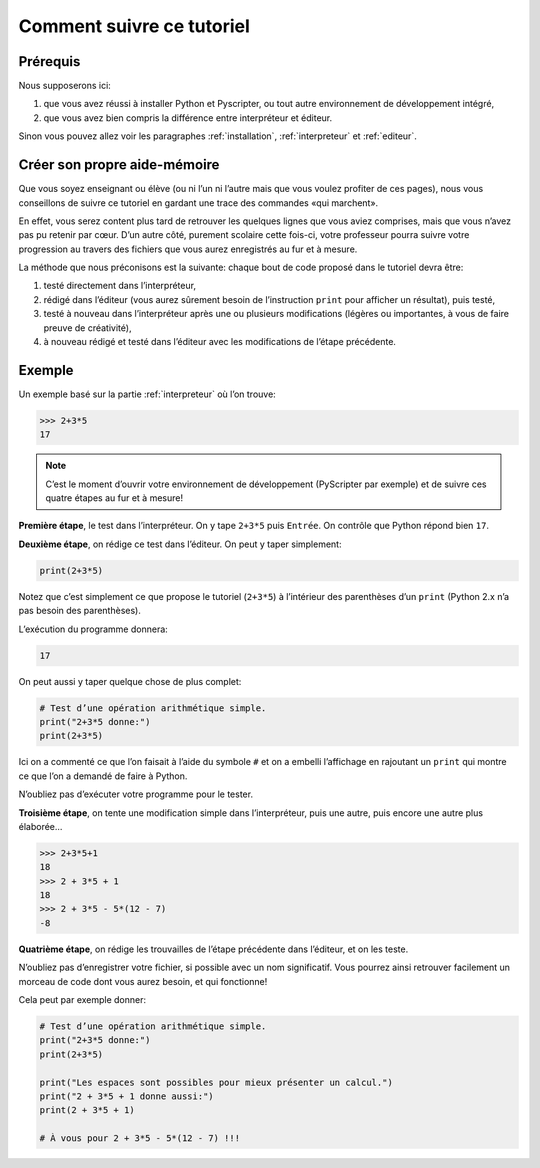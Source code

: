 .. meta::
    :description: comment suivre ce tuto
    :keywords: python, algorithmique, programmation, langage, lycée, tutoriel

**************************
Comment suivre ce tutoriel
**************************

Prérequis
*********

Nous supposerons ici:

#. que vous avez réussi à installer Python et Pyscripter, ou tout autre environnement de développement intégré,
#. que vous avez bien compris la différence entre interpréteur et éditeur.

Sinon vous pouvez allez voir les paragraphes :ref:`installation`, :ref:`interpreteur` et :ref:`editeur`.

Créer son propre aide-mémoire
*****************************

Que vous soyez enseignant ou élève (ou ni l’un ni l’autre mais que vous voulez profiter de ces pages),
nous vous conseillons de suivre ce tutoriel en gardant une trace des commandes «qui marchent».

En effet, vous serez content plus tard de retrouver les quelques lignes que vous aviez comprises, mais que vous
n’avez pas pu retenir par cœur. D’un autre côté, purement scolaire cette fois-ci, votre professeur pourra suivre
votre progression au travers des fichiers que vous aurez enregistrés au fur et à mesure.

La méthode que nous préconisons est la suivante: chaque bout de code proposé dans le tutoriel devra être:

#. testé directement dans l’interpréteur,
#. rédigé dans l’éditeur (vous aurez sûrement besoin de l’instruction ``print`` pour afficher un résultat),
   puis testé,
#. testé à nouveau dans l’interpréteur après une ou plusieurs modifications
   (légères ou importantes, à vous de faire preuve de créativité),
#. à nouveau rédigé et testé dans l’éditeur avec les modifications de l’étape précédente.

Exemple
*******

Un exemple basé sur la partie :ref:`interpreteur` où l’on trouve:

.. sourcecode:: python

    >>> 2+3*5
    17

.. note::

   C’est le moment d’ouvrir votre environnement de développement (PyScripter par exemple)
   et de suivre ces quatre étapes au fur et à mesure!

**Première étape**, le test dans l’interpréteur. On y tape ``2+3*5`` puis ``Entrée``.
On contrôle que Python répond bien ``17``.

**Deuxième étape**, on rédige ce test dans l’éditeur. On peut y taper simplement:

.. sourcecode:: python

    print(2+3*5)

Notez que c’est simplement ce que propose le tutoriel (``2+3*5``) à l’intérieur des parenthèses d’un ``print`` (Python 2.x n’a pas besoin des parenthèses).

L’exécution du programme donnera:

.. sourcecode:: python

    17

On peut aussi y taper quelque chose de plus complet:

.. sourcecode:: python

    # Test d’une opération arithmétique simple.
    print("2+3*5 donne:")
    print(2+3*5)


Ici on a commenté ce que l’on faisait à l’aide du symbole ``#`` et on a embelli l’affichage en rajoutant un ``print`` qui montre ce que l’on a demandé de faire à Python.

N’oubliez pas d’exécuter votre programme pour le tester.

**Troisième étape**, on tente une modification simple dans l’interpréteur, puis une autre, puis encore une autre plus élaborée…

.. sourcecode:: python

    >>> 2+3*5+1
    18
    >>> 2 + 3*5 + 1
    18
    >>> 2 + 3*5 - 5*(12 - 7)
    -8


**Quatrième étape**, on rédige les trouvailles de l’étape précédente dans l’éditeur, et on les teste.

N’oubliez pas d’enregistrer votre fichier, si possible avec un nom significatif.
Vous pourrez ainsi retrouver facilement un morceau de code dont vous aurez besoin, et qui fonctionne!

Cela peut par exemple donner:

.. sourcecode:: python

    # Test d’une opération arithmétique simple.
    print("2+3*5 donne:")
    print(2+3*5)

    print("Les espaces sont possibles pour mieux présenter un calcul.")
    print("2 + 3*5 + 1 donne aussi:")
    print(2 + 3*5 + 1)

    # À vous pour 2 + 3*5 - 5*(12 - 7) !!!
